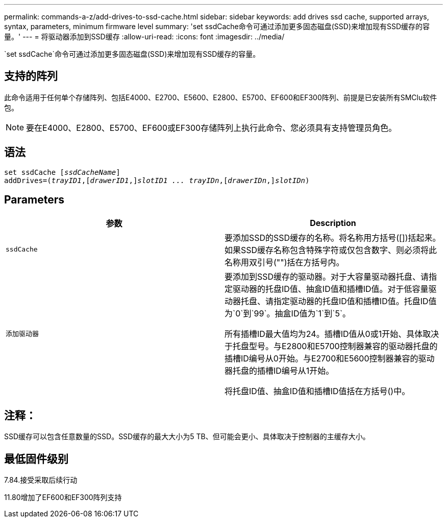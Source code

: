 ---
permalink: commands-a-z/add-drives-to-ssd-cache.html 
sidebar: sidebar 
keywords: add drives ssd cache, supported arrays, syntax, parameters, minimum firmware level 
summary: 'set ssdCache命令可通过添加更多固态磁盘(SSD)来增加现有SSD缓存的容量。' 
---
= 将驱动器添加到SSD缓存
:allow-uri-read: 
:icons: font
:imagesdir: ../media/


[role="lead"]
`set ssdCache`命令可通过添加更多固态磁盘(SSD)来增加现有SSD缓存的容量。



== 支持的阵列

此命令适用于任何单个存储阵列、包括E4000、E2700、E5600、E2800、E5700、EF600和EF300阵列、前提是已安装所有SMClu软件包。

[NOTE]
====
要在E4000、E2800、E5700、EF600或EF300存储阵列上执行此命令、您必须具有支持管理员角色。

====


== 语法

[source, cli, subs="+macros"]
----
pass:quotes[set ssdCache [_ssdCacheName_]]
pass:quotes[addDrives=(_trayID1_,[_drawerID1_,]]pass:quotes[_slotID1 ... trayIDn_,]pass:quotes[[_drawerIDn_,]]pass:quotes[_slotIDn_)]
----


== Parameters

|===
| 参数 | Description 


 a| 
`ssdCache`
 a| 
要添加SSD的SSD缓存的名称。将名称用方括号([])括起来。如果SSD缓存名称包含特殊字符或仅包含数字、则必须将此名称用双引号("")括在方括号内。



 a| 
`添加驱动器`
 a| 
要添加到SSD缓存的驱动器。对于大容量驱动器托盘、请指定驱动器的托盘ID值、抽盒ID值和插槽ID值。对于低容量驱动器托盘、请指定驱动器的托盘ID值和插槽ID值。托盘ID值为`0`到`99`。抽盒ID值为`1`到`5`。

所有插槽ID最大值均为24。插槽ID值从0或1开始、具体取决于托盘型号。与E2800和E5700控制器兼容的驱动器托盘的插槽ID编号从0开始。与E2700和E5600控制器兼容的驱动器托盘的插槽ID编号从1开始。

将托盘ID值、抽盒ID值和插槽ID值括在方括号()中。

|===


== 注释：

SSD缓存可以包含任意数量的SSD。SSD缓存的最大大小为5 TB、但可能会更小、具体取决于控制器的主缓存大小。



== 最低固件级别

7.84.接受采取后续行动

11.80增加了EF600和EF300阵列支持
